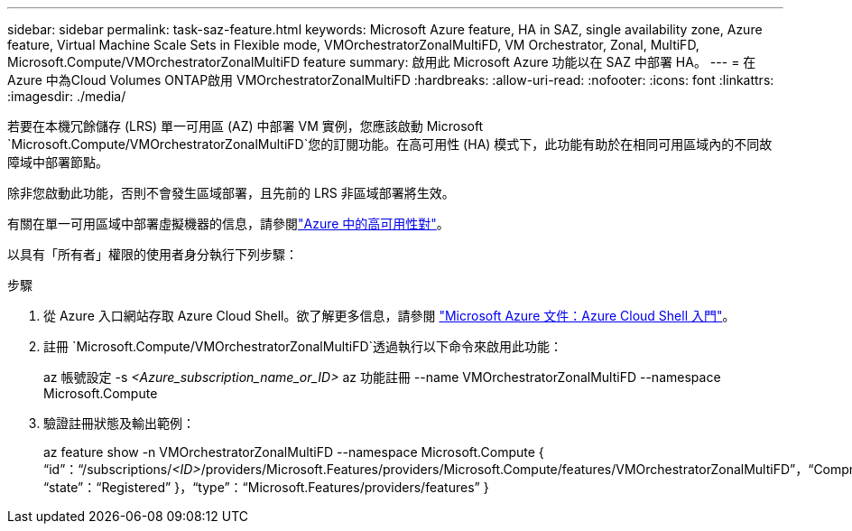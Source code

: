 ---
sidebar: sidebar 
permalink: task-saz-feature.html 
keywords: Microsoft Azure feature, HA in SAZ, single availability zone, Azure feature, Virtual Machine Scale Sets in Flexible mode, VMOrchestratorZonalMultiFD, VM Orchestrator, Zonal, MultiFD, Microsoft.Compute/VMOrchestratorZonalMultiFD feature 
summary: 啟用此 Microsoft Azure 功能以在 SAZ 中部署 HA。 
---
= 在 Azure 中為Cloud Volumes ONTAP啟用 VMOrchestratorZonalMultiFD
:hardbreaks:
:allow-uri-read: 
:nofooter: 
:icons: font
:linkattrs: 
:imagesdir: ./media/


[role="lead"]
若要在本機冗餘儲存 (LRS) 單一可用區 (AZ) 中部署 VM 實例，您應該啟動 Microsoft `Microsoft.Compute/VMOrchestratorZonalMultiFD`您的訂閱功能。在高可用性 (HA) 模式下，此功能有助於在相同可用區域內的不同故障域中部署節點。

除非您啟動此功能，否則不會發生區域部署，且先前的 LRS 非區域部署將生效。

有關在單一可用區域中部署虛擬機器的信息，請參閱link:concept-ha-azure.html["Azure 中的高可用性對"]。

以具有「所有者」權限的使用者身分執行下列步驟：

.步驟
. 從 Azure 入口網站存取 Azure Cloud Shell。欲了解更多信息，請參閱 https://learn.microsoft.com/en-us/azure/cloud-shell/get-started/["Microsoft Azure 文件：Azure Cloud Shell 入門"^]。
. 註冊 `Microsoft.Compute/VMOrchestratorZonalMultiFD`透過執行以下命令來啟用此功能：
+
[]
====
az 帳號設定 -s _<Azure_subscription_name_or_ID>_ az 功能註冊 --name VMOrchestratorZonalMultiFD --namespace Microsoft.Compute

====
. 驗證註冊狀態及輸出範例：
+
[]
====
az feature show -n VMOrchestratorZonalMultiFD --namespace Microsoft.Compute { “id”：“/subscriptions/_<ID>_/providers/Microsoft.Features/providers/Microsoft.Compute/features/VMOrchestratorZonalMultiFD”，“Compname”：” “state”：“Registered” }，“type”：“Microsoft.Features/providers/features” }

====

